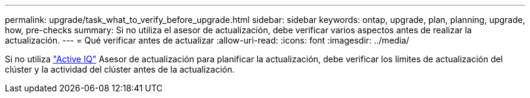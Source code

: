 ---
permalink: upgrade/task_what_to_verify_before_upgrade.html 
sidebar: sidebar 
keywords: ontap, upgrade, plan, planning, upgrade, how, pre-checks 
summary: Si no utiliza el asesor de actualización, debe verificar varios aspectos antes de realizar la actualización. 
---
= Qué verificar antes de actualizar
:allow-uri-read: 
:icons: font
:imagesdir: ../media/


[role="lead"]
Si no utiliza link:https://aiq.netapp.com/["Active IQ"^] Asesor de actualización para planificar la actualización, debe verificar los límites de actualización del clúster y la actividad del clúster antes de la actualización.
